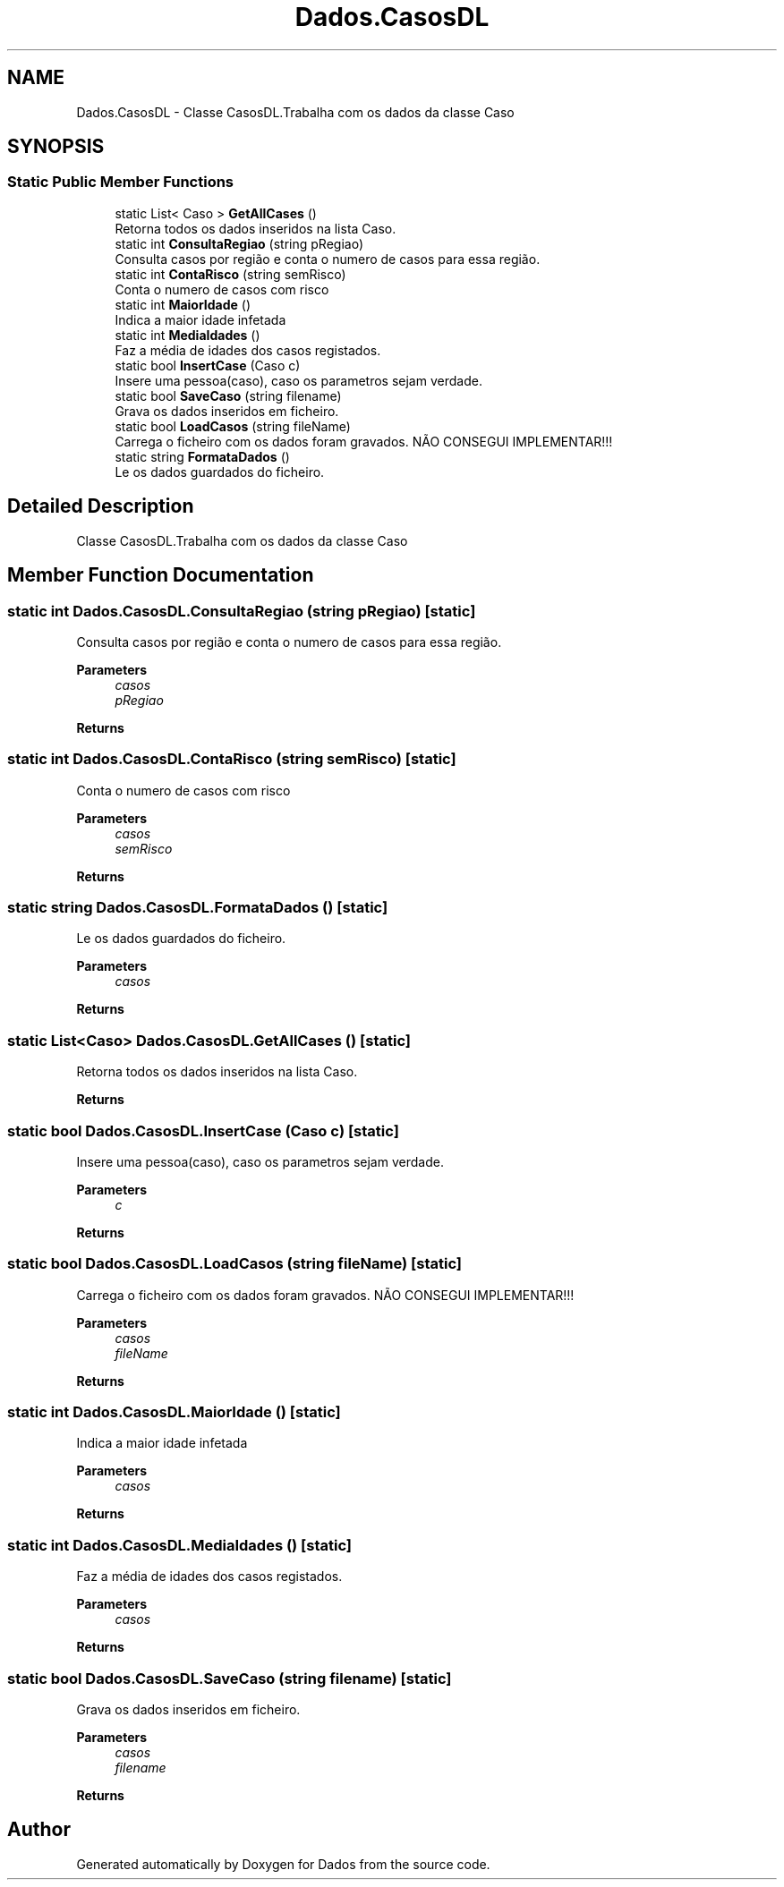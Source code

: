 .TH "Dados.CasosDL" 3 "Fri Jun 26 2020" "Dados" \" -*- nroff -*-
.ad l
.nh
.SH NAME
Dados.CasosDL \- Classe CasosDL\&.Trabalha com os dados da classe Caso  

.SH SYNOPSIS
.br
.PP
.SS "Static Public Member Functions"

.in +1c
.ti -1c
.RI "static List< Caso > \fBGetAllCases\fP ()"
.br
.RI "Retorna todos os dados inseridos na lista Caso\&. "
.ti -1c
.RI "static int \fBConsultaRegiao\fP (string pRegiao)"
.br
.RI "Consulta casos por região e conta o numero de casos para essa região\&. "
.ti -1c
.RI "static int \fBContaRisco\fP (string semRisco)"
.br
.RI "Conta o numero de casos com risco "
.ti -1c
.RI "static int \fBMaiorIdade\fP ()"
.br
.RI "Indica a maior idade infetada "
.ti -1c
.RI "static int \fBMediaIdades\fP ()"
.br
.RI "Faz a média de idades dos casos registados\&. "
.ti -1c
.RI "static bool \fBInsertCase\fP (Caso c)"
.br
.RI "Insere uma pessoa(caso), caso os parametros sejam verdade\&. "
.ti -1c
.RI "static bool \fBSaveCaso\fP (string filename)"
.br
.RI "Grava os dados inseridos em ficheiro\&. "
.ti -1c
.RI "static bool \fBLoadCasos\fP (string fileName)"
.br
.RI "Carrega o ficheiro com os dados foram gravados\&. NÃO CONSEGUI IMPLEMENTAR!!! "
.ti -1c
.RI "static string \fBFormataDados\fP ()"
.br
.RI "Le os dados guardados do ficheiro\&. "
.in -1c
.SH "Detailed Description"
.PP 
Classe CasosDL\&.Trabalha com os dados da classe Caso 


.SH "Member Function Documentation"
.PP 
.SS "static int Dados\&.CasosDL\&.ConsultaRegiao (string pRegiao)\fC [static]\fP"

.PP
Consulta casos por região e conta o numero de casos para essa região\&. 
.PP
\fBParameters\fP
.RS 4
\fIcasos\fP 
.br
\fIpRegiao\fP 
.RE
.PP
\fBReturns\fP
.RS 4
.RE
.PP

.SS "static int Dados\&.CasosDL\&.ContaRisco (string semRisco)\fC [static]\fP"

.PP
Conta o numero de casos com risco 
.PP
\fBParameters\fP
.RS 4
\fIcasos\fP 
.br
\fIsemRisco\fP 
.RE
.PP
\fBReturns\fP
.RS 4
.RE
.PP

.SS "static string Dados\&.CasosDL\&.FormataDados ()\fC [static]\fP"

.PP
Le os dados guardados do ficheiro\&. 
.PP
\fBParameters\fP
.RS 4
\fIcasos\fP 
.RE
.PP
\fBReturns\fP
.RS 4
.RE
.PP

.SS "static List<Caso> Dados\&.CasosDL\&.GetAllCases ()\fC [static]\fP"

.PP
Retorna todos os dados inseridos na lista Caso\&. 
.PP
\fBReturns\fP
.RS 4

.RE
.PP

.SS "static bool Dados\&.CasosDL\&.InsertCase (Caso c)\fC [static]\fP"

.PP
Insere uma pessoa(caso), caso os parametros sejam verdade\&. 
.PP
\fBParameters\fP
.RS 4
\fIc\fP 
.RE
.PP
\fBReturns\fP
.RS 4
.RE
.PP

.SS "static bool Dados\&.CasosDL\&.LoadCasos (string fileName)\fC [static]\fP"

.PP
Carrega o ficheiro com os dados foram gravados\&. NÃO CONSEGUI IMPLEMENTAR!!! 
.PP
\fBParameters\fP
.RS 4
\fIcasos\fP 
.br
\fIfileName\fP 
.RE
.PP
\fBReturns\fP
.RS 4
.RE
.PP

.SS "static int Dados\&.CasosDL\&.MaiorIdade ()\fC [static]\fP"

.PP
Indica a maior idade infetada 
.PP
\fBParameters\fP
.RS 4
\fIcasos\fP 
.RE
.PP
\fBReturns\fP
.RS 4
.RE
.PP

.SS "static int Dados\&.CasosDL\&.MediaIdades ()\fC [static]\fP"

.PP
Faz a média de idades dos casos registados\&. 
.PP
\fBParameters\fP
.RS 4
\fIcasos\fP 
.RE
.PP
\fBReturns\fP
.RS 4
.RE
.PP

.SS "static bool Dados\&.CasosDL\&.SaveCaso (string filename)\fC [static]\fP"

.PP
Grava os dados inseridos em ficheiro\&. 
.PP
\fBParameters\fP
.RS 4
\fIcasos\fP 
.br
\fIfilename\fP 
.RE
.PP
\fBReturns\fP
.RS 4
.RE
.PP


.SH "Author"
.PP 
Generated automatically by Doxygen for Dados from the source code\&.
